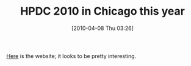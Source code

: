 #+POSTID: 4685
#+DATE: [2010-04-08 Thu 03:26]
#+OPTIONS: toc:nil num:nil todo:nil pri:nil tags:nil ^:nil TeX:nil
#+CATEGORY: Link
#+TAGS: Conference, Distributed Computing, High Performance Computing
#+TITLE: HPDC 2010 in Chicago this year

[[http://hpdc2010.eecs.northwestern.edu/][Here]] is the website; it looks to be pretty interesting.



